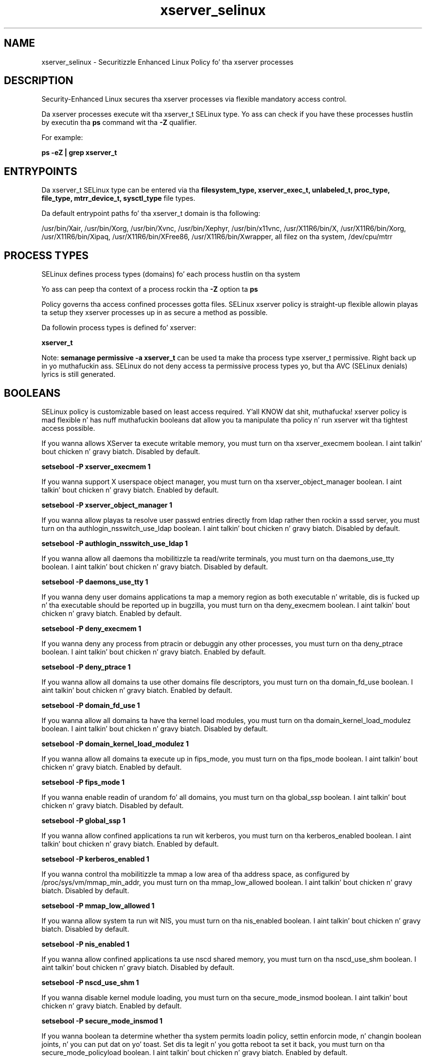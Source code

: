 .TH  "xserver_selinux"  "8"  "14-12-02" "xserver" "SELinux Policy xserver"
.SH "NAME"
xserver_selinux \- Securitizzle Enhanced Linux Policy fo' tha xserver processes
.SH "DESCRIPTION"

Security-Enhanced Linux secures tha xserver processes via flexible mandatory access control.

Da xserver processes execute wit tha xserver_t SELinux type. Yo ass can check if you have these processes hustlin by executin tha \fBps\fP command wit tha \fB\-Z\fP qualifier.

For example:

.B ps -eZ | grep xserver_t


.SH "ENTRYPOINTS"

Da xserver_t SELinux type can be entered via tha \fBfilesystem_type, xserver_exec_t, unlabeled_t, proc_type, file_type, mtrr_device_t, sysctl_type\fP file types.

Da default entrypoint paths fo' tha xserver_t domain is tha following:

/usr/bin/Xair, /usr/bin/Xorg, /usr/bin/Xvnc, /usr/bin/Xephyr, /usr/bin/x11vnc, /usr/X11R6/bin/X, /usr/X11R6/bin/Xorg, /usr/X11R6/bin/Xipaq, /usr/X11R6/bin/XFree86, /usr/X11R6/bin/Xwrapper, all filez on tha system, /dev/cpu/mtrr
.SH PROCESS TYPES
SELinux defines process types (domains) fo' each process hustlin on tha system
.PP
Yo ass can peep tha context of a process rockin tha \fB\-Z\fP option ta \fBps\bP
.PP
Policy governs tha access confined processes gotta files.
SELinux xserver policy is straight-up flexible allowin playas ta setup they xserver processes up in as secure a method as possible.
.PP
Da followin process types is defined fo' xserver:

.EX
.B xserver_t
.EE
.PP
Note:
.B semanage permissive -a xserver_t
can be used ta make tha process type xserver_t permissive. Right back up in yo muthafuckin ass. SELinux do not deny access ta permissive process types yo, but tha AVC (SELinux denials) lyrics is still generated.

.SH BOOLEANS
SELinux policy is customizable based on least access required. Y'all KNOW dat shit, muthafucka!  xserver policy is mad flexible n' has nuff muthafuckin booleans dat allow you ta manipulate tha policy n' run xserver wit tha tightest access possible.


.PP
If you wanna allows XServer ta execute writable memory, you must turn on tha xserver_execmem boolean. I aint talkin' bout chicken n' gravy biatch. Disabled by default.

.EX
.B setsebool -P xserver_execmem 1

.EE

.PP
If you wanna support X userspace object manager, you must turn on tha xserver_object_manager boolean. I aint talkin' bout chicken n' gravy biatch. Enabled by default.

.EX
.B setsebool -P xserver_object_manager 1

.EE

.PP
If you wanna allow playas ta resolve user passwd entries directly from ldap rather then rockin a sssd server, you must turn on tha authlogin_nsswitch_use_ldap boolean. I aint talkin' bout chicken n' gravy biatch. Disabled by default.

.EX
.B setsebool -P authlogin_nsswitch_use_ldap 1

.EE

.PP
If you wanna allow all daemons tha mobilitizzle ta read/write terminals, you must turn on tha daemons_use_tty boolean. I aint talkin' bout chicken n' gravy biatch. Disabled by default.

.EX
.B setsebool -P daemons_use_tty 1

.EE

.PP
If you wanna deny user domains applications ta map a memory region as both executable n' writable, dis is fucked up n' tha executable should be reported up in bugzilla, you must turn on tha deny_execmem boolean. I aint talkin' bout chicken n' gravy biatch. Enabled by default.

.EX
.B setsebool -P deny_execmem 1

.EE

.PP
If you wanna deny any process from ptracin or debuggin any other processes, you must turn on tha deny_ptrace boolean. I aint talkin' bout chicken n' gravy biatch. Enabled by default.

.EX
.B setsebool -P deny_ptrace 1

.EE

.PP
If you wanna allow all domains ta use other domains file descriptors, you must turn on tha domain_fd_use boolean. I aint talkin' bout chicken n' gravy biatch. Enabled by default.

.EX
.B setsebool -P domain_fd_use 1

.EE

.PP
If you wanna allow all domains ta have tha kernel load modules, you must turn on tha domain_kernel_load_modulez boolean. I aint talkin' bout chicken n' gravy biatch. Disabled by default.

.EX
.B setsebool -P domain_kernel_load_modulez 1

.EE

.PP
If you wanna allow all domains ta execute up in fips_mode, you must turn on tha fips_mode boolean. I aint talkin' bout chicken n' gravy biatch. Enabled by default.

.EX
.B setsebool -P fips_mode 1

.EE

.PP
If you wanna enable readin of urandom fo' all domains, you must turn on tha global_ssp boolean. I aint talkin' bout chicken n' gravy biatch. Disabled by default.

.EX
.B setsebool -P global_ssp 1

.EE

.PP
If you wanna allow confined applications ta run wit kerberos, you must turn on tha kerberos_enabled boolean. I aint talkin' bout chicken n' gravy biatch. Enabled by default.

.EX
.B setsebool -P kerberos_enabled 1

.EE

.PP
If you wanna control tha mobilitizzle ta mmap a low area of tha address space, as configured by /proc/sys/vm/mmap_min_addr, you must turn on tha mmap_low_allowed boolean. I aint talkin' bout chicken n' gravy biatch. Disabled by default.

.EX
.B setsebool -P mmap_low_allowed 1

.EE

.PP
If you wanna allow system ta run wit NIS, you must turn on tha nis_enabled boolean. I aint talkin' bout chicken n' gravy biatch. Disabled by default.

.EX
.B setsebool -P nis_enabled 1

.EE

.PP
If you wanna allow confined applications ta use nscd shared memory, you must turn on tha nscd_use_shm boolean. I aint talkin' bout chicken n' gravy biatch. Disabled by default.

.EX
.B setsebool -P nscd_use_shm 1

.EE

.PP
If you wanna disable kernel module loading, you must turn on tha secure_mode_insmod boolean. I aint talkin' bout chicken n' gravy biatch. Enabled by default.

.EX
.B setsebool -P secure_mode_insmod 1

.EE

.PP
If you wanna boolean ta determine whether tha system permits loadin policy, settin enforcin mode, n' changin boolean joints, n' you can put dat on yo' toast.  Set dis ta legit n' you gotta reboot ta set it back, you must turn on tha secure_mode_policyload boolean. I aint talkin' bout chicken n' gravy biatch. Enabled by default.

.EX
.B setsebool -P secure_mode_policyload 1

.EE

.PP
If you wanna allow unconfined executablez ta make they heap memory executable.  Bustin dis be a straight-up wack idea. Probably indicates a funky-ass badly coded executable yo, but could indicate a attack. This executable should be reported up in bugzilla, you must turn on tha selinuxuser_execheap boolean. I aint talkin' bout chicken n' gravy biatch. Disabled by default.

.EX
.B setsebool -P selinuxuser_execheap 1

.EE

.PP
If you wanna allow all unconfined executablez ta use libraries requirin text relocation dat is not labeled textrel_shlib_t, you must turn on tha selinuxuser_execmod boolean. I aint talkin' bout chicken n' gravy biatch. Enabled by default.

.EX
.B setsebool -P selinuxuser_execmod 1

.EE

.PP
If you wanna allow unconfined executablez ta make they stack executable.  This should never, eva be necessary. Probably indicates a funky-ass badly coded executable yo, but could indicate a attack. This executable should be reported up in bugzilla, you must turn on tha selinuxuser_execstack boolean. I aint talkin' bout chicken n' gravy biatch. Enabled by default.

.EX
.B setsebool -P selinuxuser_execstack 1

.EE

.PP
If you wanna support ecryptfs home directories, you must turn on tha use_ecryptfs_home_dirs boolean. I aint talkin' bout chicken n' gravy biatch. Disabled by default.

.EX
.B setsebool -P use_ecryptfs_home_dirs 1

.EE

.PP
If you wanna support fusefs home directories, you must turn on tha use_fusefs_home_dirs boolean. I aint talkin' bout chicken n' gravy biatch. Disabled by default.

.EX
.B setsebool -P use_fusefs_home_dirs 1

.EE

.PP
If you wanna support NFS home directories, you must turn on tha use_nfs_home_dirs boolean. I aint talkin' bout chicken n' gravy biatch. Disabled by default.

.EX
.B setsebool -P use_nfs_home_dirs 1

.EE

.PP
If you wanna support SAMBA home directories, you must turn on tha use_samba_home_dirs boolean. I aint talkin' bout chicken n' gravy biatch. Disabled by default.

.EX
.B setsebool -P use_samba_home_dirs 1

.EE

.PP
If you wanna allow confined virtual guests ta interact wit tha xserver, you must turn on tha virt_use_xserver boolean. I aint talkin' bout chicken n' gravy biatch. Disabled by default.

.EX
.B setsebool -P virt_use_xserver 1

.EE

.PP
If you wanna allow ZoneMinder ta run su/sudo, you must turn on tha unitminder_run_sudo boolean. I aint talkin' bout chicken n' gravy biatch. Disabled by default.

.EX
.B setsebool -P unitminder_run_sudo 1

.EE

.SH NSSWITCH DOMAIN

.PP
If you wanna allow playas ta resolve user passwd entries directly from ldap rather then rockin a sssd server fo' tha xserver_t, you must turn on tha authlogin_nsswitch_use_ldap boolean.

.EX
.B setsebool -P authlogin_nsswitch_use_ldap 1
.EE

.PP
If you wanna allow confined applications ta run wit kerberos fo' tha xserver_t, you must turn on tha kerberos_enabled boolean.

.EX
.B setsebool -P kerberos_enabled 1
.EE

.SH PORT TYPES
SELinux defines port types ta represent TCP n' UDP ports.
.PP
Yo ass can peep tha types associated wit a port by rockin tha followin command:

.B semanage port -l

.PP
Policy governs tha access confined processes gotta these ports.
SELinux xserver policy is straight-up flexible allowin playas ta setup they xserver processes up in as secure a method as possible.
.PP
Da followin port types is defined fo' xserver:

.EX
.TP 5
.B xserver_port_t
.TP 10
.EE


Default Defined Ports:
tcp 6000-6020
.EE
.SH "MANAGED FILES"

Da SELinux process type xserver_t can manage filez labeled wit tha followin file types.  Da paths listed is tha default paths fo' these file types.  Note tha processes UID still need ta have DAC permissions.

.br
.B file_type

	all filez on tha system
.br

.SH FILE CONTEXTS
SELinux requires filez ta have a extended attribute ta define tha file type.
.PP
Yo ass can peep tha context of a gangbangin' file rockin tha \fB\-Z\fP option ta \fBls\bP
.PP
Policy governs tha access confined processes gotta these files.
SELinux xserver policy is straight-up flexible allowin playas ta setup they xserver processes up in as secure a method as possible.
.PP

.PP
.B STANDARD FILE CONTEXT

SELinux defines tha file context types fo' tha xserver, if you wanted to
store filez wit these types up in a gangbangin' finger-lickin' diffent paths, you need ta execute tha semanage command ta sepecify alternate labelin n' then use restorecon ta put tha labels on disk.

.B semanage fcontext -a -t xserver_etc_t '/srv/xserver/content(/.*)?'
.br
.B restorecon -R -v /srv/myxserver_content

Note: SELinux often uses regular expressions ta specify labels dat match multiple files.

.I Da followin file types is defined fo' xserver:


.EX
.PP
.B xserver_etc_t
.EE

- Set filez wit tha xserver_etc_t type, if you wanna store xserver filez up in tha /etc directories.


.EX
.PP
.B xserver_exec_t
.EE

- Set filez wit tha xserver_exec_t type, if you wanna transizzle a executable ta tha xserver_t domain.

.br
.TP 5
Paths:
/usr/bin/Xair, /usr/bin/Xorg, /usr/bin/Xvnc, /usr/bin/Xephyr, /usr/bin/x11vnc, /usr/X11R6/bin/X, /usr/X11R6/bin/Xorg, /usr/X11R6/bin/Xipaq, /usr/X11R6/bin/XFree86, /usr/X11R6/bin/Xwrapper

.EX
.PP
.B xserver_log_t
.EE

- Set filez wit tha xserver_log_t type, if you wanna treat tha data as xserver log data, probably stored under tha /var/log directory.

.br
.TP 5
Paths:
/var/[xgkw]dm(/.*)?, /usr/var/[xgkw]dm(/.*)?, /var/log/gdm(3)?(/.*)?, /var/log/Xorg.*, /var/log/XFree86.*, /var/log/lightdm(/.*)?, /var/log/nvidia-installer\.log.*

.EX
.PP
.B xserver_tmpfs_t
.EE

- Set filez wit tha xserver_tmpfs_t type, if you wanna store xserver filez on a tmpfs file system.


.EX
.PP
.B xserver_var_lib_t
.EE

- Set filez wit tha xserver_var_lib_t type, if you wanna store tha xserver filez under tha /var/lib directory.


.EX
.PP
.B xserver_var_run_t
.EE

- Set filez wit tha xserver_var_run_t type, if you wanna store tha xserver filez under tha /run or /var/run directory.

.br
.TP 5
Paths:
/var/run/xorg(/.*)?, /var/run/video.rom

.PP
Note: File context can be temporarily modified wit tha chcon command. Y'all KNOW dat shit, muthafucka!  If you wanna permanently chizzle tha file context you need ta use the
.B semanage fcontext
command. Y'all KNOW dat shit, muthafucka!  This will modify tha SELinux labelin database.  Yo ass will need ta use
.B restorecon
to apply tha labels.

.SH "COMMANDS"
.B semanage fcontext
can also be used ta manipulate default file context mappings.
.PP
.B semanage permissive
can also be used ta manipulate whether or not a process type is permissive.
.PP
.B semanage module
can also be used ta enable/disable/install/remove policy modules.

.B semanage port
can also be used ta manipulate tha port definitions

.B semanage boolean
can also be used ta manipulate tha booleans

.PP
.B system-config-selinux
is a GUI tool available ta customize SELinux policy settings.

.SH AUTHOR
This manual page was auto-generated using
.B "sepolicy manpage".

.SH "SEE ALSO"
selinux(8), xserver(8), semanage(8), restorecon(8), chcon(1), sepolicy(8)
, setsebool(8)</textarea>

<div id="button">
<br/>
<input type="submit" name="translate" value="Tranzizzle Dis Shiznit" />
</div>

</form> 

</div>

<div id="space3"></div>
<div id="disclaimer"><h2>Use this to translate your words into gangsta</h2>
<h2>Click <a href="more.html">here</a> to learn more about Gizoogle</h2></div>

</body>
</html>
